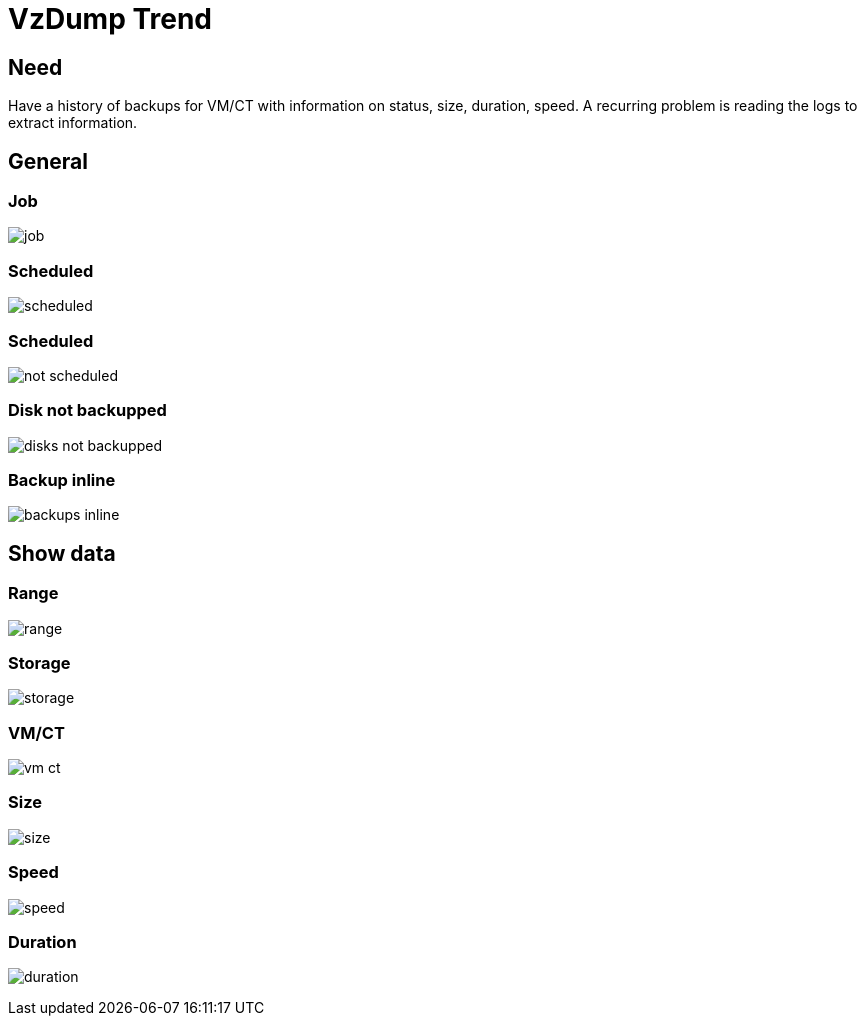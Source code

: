 [[chapter_module_vzdump_trend]]
= VzDump Trend

== Need

Have a history of backups for VM/CT with information on status, size, duration, speed.
A recurring problem is reading the logs to extract information.

== General

=== Job
[.thumb]
image:screenshot/modules/vzdump-trend/job.png[]

=== Scheduled
[.thumb]
image:screenshot/modules/vzdump-trend/scheduled.png[]

=== Scheduled
[.thumb]
image:screenshot/modules/vzdump-trend/not-scheduled.png[]

=== Disk not backupped
[.thumb]
image:screenshot/modules/vzdump-trend/disks_not_backupped.png[]

=== Backup inline
[.thumb]
image:screenshot/modules/vzdump-trend/backups-inline.png[]

== Show data

=== Range
[.thumb]
image:screenshot/modules/vzdump-trend/range.png[]

=== Storage
[.thumb]
image:screenshot/modules/vzdump-trend/storage.png[]

=== VM/CT
[.thumb]
image:screenshot/modules/vzdump-trend/vm-ct.png[]

=== Size
[.thumb]
image:screenshot/modules/vzdump-trend/size.png[]

=== Speed
[.thumb]
image:screenshot/modules/vzdump-trend/speed.png[]

=== Duration
[.thumb]
image:screenshot/modules/vzdump-trend/duration.png[]
